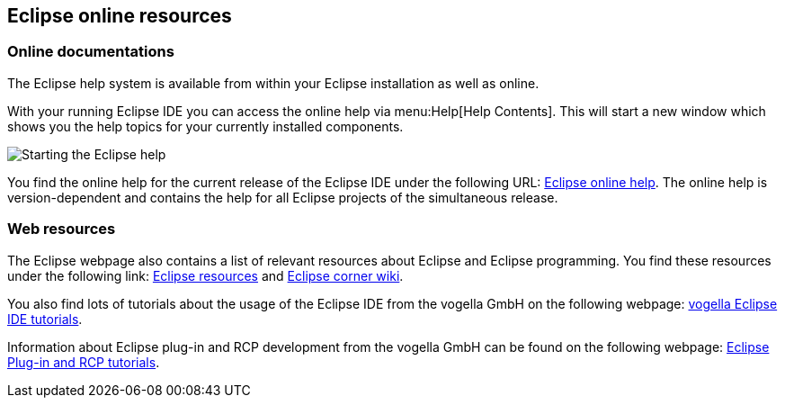 == Eclipse online resources

=== Online documentations
		
The Eclipse help system is available from within your Eclipse installation as well as online.
		
With your running Eclipse IDE you can access the online help via menu:Help[Help Contents]. 
This will start a new window which shows you the help topics for your currently installed components.
		
image::onlinehelp10.png[Starting the Eclipse help,pdfwidth=40%]
		
You find the online help for the current release of the Eclipse IDE under the following URL: http://help.eclipse.org[Eclipse online help]. 
The online help is version-dependent and contains the help for all Eclipse projects of the simultaneous release.

=== Web resources
		
The Eclipse webpage also contains a list of relevant resources about Eclipse and Eclipse programming. 
You find these resources under the following link:
http://www.eclipse.org/resources/[Eclipse resources]
and
https://wiki.eclipse.org/Eclipse_Corner[Eclipse corner wiki].
		
		
You also find lots of tutorials about the usage of the Eclipse IDE from the vogella GmbH on the following webpage:
http://www.vogella.com/tutorials/eclipseide.html[vogella Eclipse IDE tutorials].
		
Information about Eclipse plug-in and RCP development from the vogella GmbH can be found on the following webpage:
http://www.vogella.com/tutorials/eclipse.html[Eclipse Plug-in and RCP tutorials].
		
